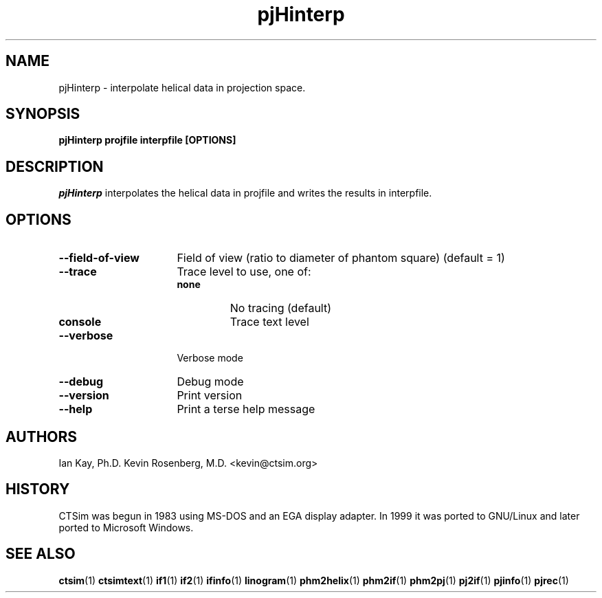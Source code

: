 .\" -*- NROFF -*-
.\" 
.TH "pjHinterp" "1" "" "Kevin Rosenberg and Ian Kay" "Engineering"
.SH "NAME"
pjHinterp \- interpolate helical data in projection space.
.SH "SYNOPSIS"
.B pjHinterp projfile interpfile [OPTIONS]
.SH "DESCRIPTION "
\fIpjHinterp\fP interpolates the helical data in projfile
and writes the results in interpfile.
.SH "OPTIONS"
.TP 16
.B \-\-field\-of\-view  
Field of view (ratio to diameter of phantom square) (default = 1)
.TP 16
.B \-\-trace          
Trace level to use, one of:
.RS 
.TP 
.B none 
No tracing (default)
.TP 16
.B console 
Trace text level
.RE
.TP 16
.B \-\-verbose        
Verbose mode
.TP 16
.B \-\-debug          
Debug mode
.TP 16
.B \-\-version        
Print version
.TP 16
.B \-\-help           
Print a terse help message

.SH "AUTHORS"
Ian Kay, Ph.D.
Kevin Rosenberg, M.D. <kevin@ctsim.org>
.SH "HISTORY"
CTSim was begun in 1983 using MS\-DOS and an EGA display adapter. In
1999 it was ported to GNU/Linux and later ported to Microsoft Windows.
.SH "SEE ALSO"
.BR ctsim (1)
.BR ctsimtext (1)
.BR if1 (1)
.BR if2 (1)
.BR ifinfo (1)
.BR linogram (1)
.BR phm2helix (1)
.BR phm2if (1)
.BR phm2pj (1)
.BR pj2if (1)
.BR pjinfo (1)
.BR pjrec (1)
